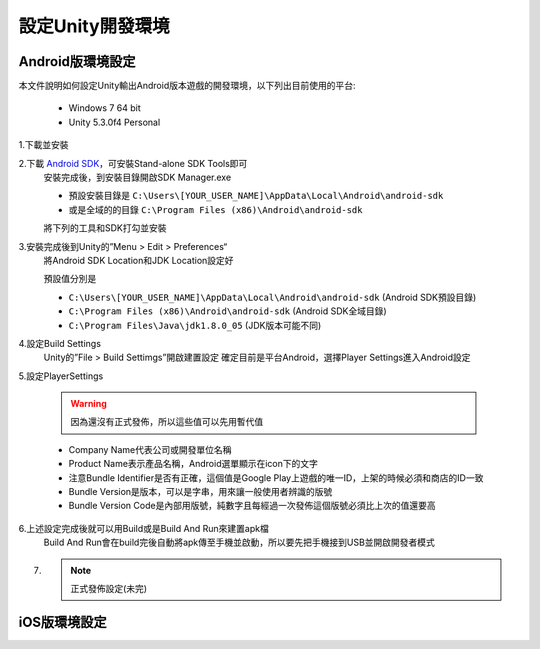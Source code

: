 設定Unity開發環境
========================================

Android版環境設定
----------------------------------------

本文件說明如何設定Unity輸出Android版本遊戲的開發環境，以下列出目前使用的平台:
   
   * Windows 7 64 bit
   * Unity 5.3.0f4 Personal


1.下載並安裝
   .. image:: /_static/image/setup-build-environment/1_install_jdk.png


2.下載 `Android SDK <https://developer.android.com/sdk/installing/index.html>`_，可安裝Stand-alone SDK Tools即可
   安裝完成後，到安裝目錄開啟SDK Manager.exe
   
   * 預設安裝目錄是 ``C:\Users\[YOUR_USER_NAME]\AppData\Local\Android\android-sdk``
   * 或是全域的的目錄 ``C:\Program Files (x86)\Android\android-sdk``

   將下列的工具和SDK打勾並安裝
   
   .. image:: /_static/image/setup-build-environment/2_androidsdkmanager_0.png
   .. image:: /_static/image/setup-build-environment/2_androidsdkmanager_1.png


3.安裝完成後到Unity的”Menu > Edit > Preferences“
   將Android SDK Location和JDK Location設定好
   
   預設值分別是
   
   * ``C:\Users\[YOUR_USER_NAME]\AppData\Local\Android\android-sdk`` (Android SDK預設目錄)
   * ``C:\Program Files (x86)\Android\android-sdk`` (Android SDK全域目錄)
   * ``C:\Program Files\Java\jdk1.8.0_05`` (JDK版本可能不同)
   
   .. image:: /_static/image/setup-build-environment/3_unity_preferences.png
   
   
4.設定Build Settings
   Unity的”File > Build Settimgs”開啟建置設定
   確定目前是平台Android，選擇Player Settings進入Android設定

   .. image:: /_static/image/setup-build-environment/4_unity_buildsettings.png
   
   
5.設定PlayerSettings

   .. warning:: 因為還沒有正式發佈，所以這些值可以先用暫代值

   * Company Name代表公司或開發單位名稱
   * Product Name表示產品名稱，Android選單顯示在icon下的文字
   * 注意Bundle Identifier是否有正確，這個值是Google Play上遊戲的唯一ID，上架的時候必須和商店的ID一致
   * Bundle Version是版本，可以是字串，用來讓一般使用者辨識的版號
   * Bundle Version Code是內部用版號，純數字且每經過一次發佈這個版號必須比上次的值還要高

   .. image:: /_static/image/setup-build-environment/5_unity_playersettings.png


6.上述設定完成後就可以用Build或是Build And Run來建置apk檔
   Build And Run會在build完後自動將apk傳至手機並啟動，所以要先把手機接到USB並開啟開發者模式

   .. image:: /_static/image/setup-build-environment/6_unity_buildsettings.png

7. .. note:: 正式發佈設定(未完)


iOS版環境設定
----------------------------------------

